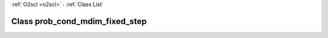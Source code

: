 :ref:`O2scl <o2scl>` : :ref:`Class List`

.. _prob_cond_mdim_fixed_step:

Class prob_cond_mdim_fixed_step
===============================

.. doxygenclass:: o2scl::prob_cond_mdim_fixed_step
